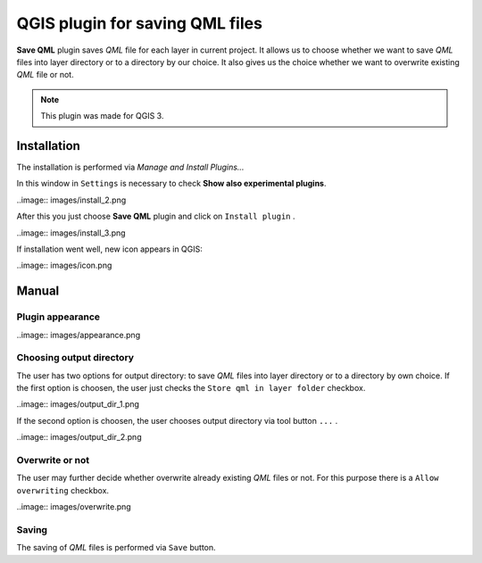 ================================
QGIS plugin for saving QML files
================================

**Save QML** plugin saves *QML* file for each layer in current project. It allows us to choose whether we want to save *QML* files into layer directory or to a directory by our choice.
It also gives us the choice whether we want to overwrite existing *QML* file or not.

.. note:: This plugin was made for QGIS 3.

Installation
============

The installation is performed via *Manage and Install Plugins...*

.. image:: images/install_1.png

In this window in ``Settings`` is necessary to check **Show also experimental plugins**.

..image:: images/install_2.png

After this you just choose **Save QML** plugin and click on ``Install plugin`` .

..image:: images/install_3.png

If installation went well, new icon appears in QGIS:

..image:: images/icon.png

Manual
======

Plugin appearance
-----------------

..image:: images/appearance.png

Choosing output directory
-------------------------

The user has two options for output directory: to save *QML* files into layer directory or to a directory by own choice.
If the first option is choosen, the user just checks the ``Store qml in layer folder`` checkbox.

..image:: images/output_dir_1.png

If the second option is choosen, the user chooses output directory via tool button ``...`` .

..image:: images/output_dir_2.png

Overwrite or not
----------------

The user may further decide whether overwrite already existing *QML* files or not. For this purpose there is a ``Allow overwriting`` checkbox.

..image:: images/overwrite.png

Saving
------

The saving of *QML* files is performed via ``Save`` button.